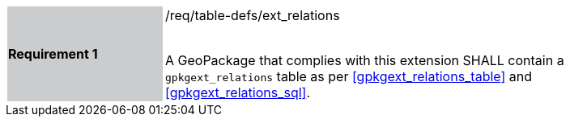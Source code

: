 [[r1]]
[width="90%",cols="2,6"]
|===
|*Requirement 1* {set:cellbgcolor:#CACCCE}|/req/table-defs/ext_relations +
 +

 A GeoPackage that complies with this extension SHALL contain a `gpkgext_relations` table as per <<gpkgext_relations_table>> and <<gpkgext_relations_sql>>.
 {set:cellbgcolor:#FFFFFF}
|===
